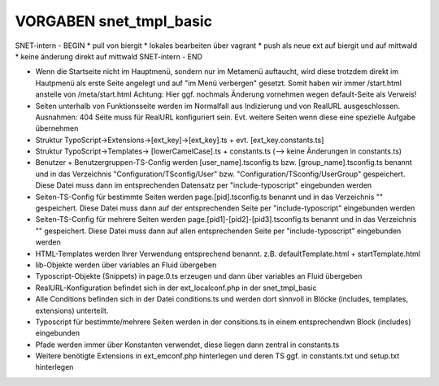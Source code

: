 VORGABEN snet_tmpl_basic
=================

SNET-intern - BEGIN
* pull von biergit
* lokales bearbeiten über vagrant
* push als neue ext auf biergit und auf mittwald
* keine änderung direkt auf mittwald
SNET-intern - END

* Wenn die Startseite nicht im Hauptmenü, sondern nur im Metamenü auftaucht, wird diese trotzdem direkt im Hautpmenü als erste Seite angelegt und auf "im Menü verbergen" gesetzt. Somit haben wir immer /start.html anstelle von /meta/start.html Achtung: Hier ggf. nochmals Änderung vornehmen wegen default-Seite als Verweis!
* Seiten unterhalb von Funktionsseite werden im Normalfall aus Indizierung und von RealURL ausgeschlossen. Ausnahmen: 404 Seite muss für RealURL konfiguriert sein. Evt. weitere Seiten wenn diese eine spezielle Aufgabe übernehmen

* Struktur TypoScript->Extensions->[ext_key]->[ext_key].ts + evt. [ext_key.constants.ts]
* Struktur TypoScript->Templates-> [lowerCamelCase].ts + constants.ts (--> keine Änderungen in constants.ts)

* Benutzer + Benutzergruppen-TS-Config werden [user_name].tsconfig.ts bzw. [group_name].tsconfig.ts benannt und in das Verzeichnis "Configuration/TSconfig/User" bzw. "Configuration/TSconfig/UserGroup" gespeichert. Diese Datei muss dann im entsprechenden Datensatz per "include-typoscript" eingebunden werden

* Seiten-TS-Config für bestimmte Seiten werden page.[pid].tsconfig.ts benannt und in das Verzeichnis "" gespeichert. Diese Datei muss dann auf der entsprechenden Seite per "include-typoscript" eingebunden werden
* Seiten-TS-Config für mehrere Seiten werden page.[pid1]-[pid2]-[pid3].tsconfig.ts benannt und in das Verzeichnis "" gespeichert. Diese Datei muss dann auf allen entsprechenden Seite per "include-typoscript" eingebunden werden

* HTML-Templates werden Ihrer Verwendung entsprechend benannt. z.B. defaultTemplate.html + startTemplate.html

* lib-Objekte werden über variables an Fluid übergeben

* Typoscript-Objekte (Snippets) in page.0.ts erzeugen und dann über variables an Fluid übergeben

* RealURL-Konfiguration befindet sich in der ext_localconf.php in der snet_tmpl_basic

* Alle Conditions befinden sich in der Datei conditions.ts und werden dort sinnvoll in Blöcke (includes, templates, extensions) unterteilt.
* Typoscript für bestimmte/mehrere Seiten werden in der consitions.ts in einem entsprechendwn Block (includes) eingebunden

* Pfade werden immer über Konstanten verwendet, diese liegen dann zentral in constants.ts

* Weitere benötigte Extensions in ext_emconf.php hinterlegen und deren TS ggf. in constants.txt und setup.txt hinterlegen